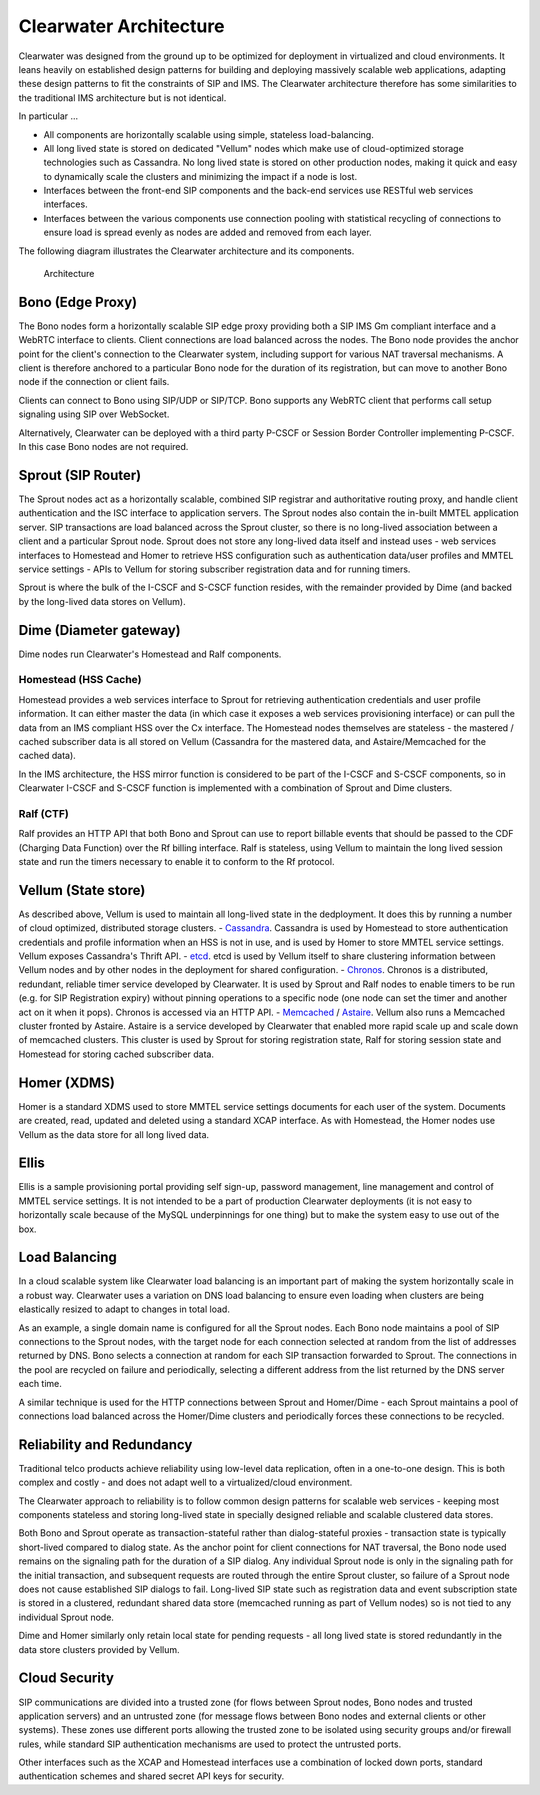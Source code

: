 Clearwater Architecture
=======================

Clearwater was designed from the ground up to be optimized for
deployment in virtualized and cloud environments. It leans heavily on
established design patterns for building and deploying massively
scalable web applications, adapting these design patterns to fit the
constraints of SIP and IMS. The Clearwater architecture therefore has
some similarities to the traditional IMS architecture but is not
identical.

In particular ...

-  All components are horizontally scalable using simple, stateless
   load-balancing.
-  All long lived state is stored on dedicated "Vellum" nodes which make
   use of cloud-optimized storage technologies such as Cassandra. No
   long lived state is stored on other production nodes, making it quick
   and easy to dynamically scale the clusters and minimizing the impact
   if a node is lost.
-  Interfaces between the front-end SIP components and the back-end
   services use RESTful web services interfaces.
-  Interfaces between the various components use connection pooling with
   statistical recycling of connections to ensure load is spread evenly
   as nodes are added and removed from each layer.

The following diagram illustrates the Clearwater architecture and its
components.

.. figure:: img/Clearwater_Architecture.png
   :alt: Architecture

   Architecture
Bono (Edge Proxy)
~~~~~~~~~~~~~~~~~

The Bono nodes form a horizontally scalable SIP edge proxy providing
both a SIP IMS Gm compliant interface and a WebRTC interface to clients.
Client connections are load balanced across the nodes. The Bono node
provides the anchor point for the client's connection to the Clearwater
system, including support for various NAT traversal mechanisms. A client
is therefore anchored to a particular Bono node for the duration of its
registration, but can move to another Bono node if the connection or
client fails.

Clients can connect to Bono using SIP/UDP or SIP/TCP. Bono supports any
WebRTC client that performs call setup signaling using SIP over
WebSocket.

Alternatively, Clearwater can be deployed with a third party P-CSCF or
Session Border Controller implementing P-CSCF. In this case Bono nodes
are not required.

Sprout (SIP Router)
~~~~~~~~~~~~~~~~~~~

The Sprout nodes act as a horizontally scalable, combined SIP registrar
and authoritative routing proxy, and handle client authentication and
the ISC interface to application servers. The Sprout nodes also contain
the in-built MMTEL application server. SIP transactions are load
balanced across the Sprout cluster, so there is no long-lived
association between a client and a particular Sprout node. Sprout does
not store any long-lived data itself and instead uses - web services
interfaces to Homestead and Homer to retrieve HSS configuration such as
authentication data/user profiles and MMTEL service settings - APIs to
Vellum for storing subscriber registration data and for running timers.

Sprout is where the bulk of the I-CSCF and S-CSCF function resides, with
the remainder provided by Dime (and backed by the long-lived data stores
on Vellum).

Dime (Diameter gateway)
~~~~~~~~~~~~~~~~~~~~~~~

Dime nodes run Clearwater's Homestead and Ralf components.

Homestead (HSS Cache)
^^^^^^^^^^^^^^^^^^^^^

Homestead provides a web services interface to Sprout for retrieving
authentication credentials and user profile information. It can either
master the data (in which case it exposes a web services provisioning
interface) or can pull the data from an IMS compliant HSS over the Cx
interface. The Homestead nodes themselves are stateless - the mastered /
cached subscriber data is all stored on Vellum (Cassandra for the
mastered data, and Astaire/Memcached for the cached data).

In the IMS architecture, the HSS mirror function is considered to be
part of the I-CSCF and S-CSCF components, so in Clearwater I-CSCF and
S-CSCF function is implemented with a combination of Sprout and Dime
clusters.

Ralf (CTF)
^^^^^^^^^^

Ralf provides an HTTP API that both Bono and Sprout can use to report
billable events that should be passed to the CDF (Charging Data
Function) over the Rf billing interface. Ralf is stateless, using Vellum
to maintain the long lived session state and run the timers necessary to
enable it to conform to the Rf protocol.

Vellum (State store)
~~~~~~~~~~~~~~~~~~~~

As described above, Vellum is used to maintain all long-lived state in
the dedployment. It does this by running a number of cloud optimized,
distributed storage clusters. -
`Cassandra <http://cassandra.apache.org/>`__. Cassandra is used by
Homestead to store authentication credentials and profile information
when an HSS is not in use, and is used by Homer to store MMTEL service
settings. Vellum exposes Cassandra's Thrift API. -
`etcd <https://github.com/coreos/etcd>`__. etcd is used by Vellum itself
to share clustering information between Vellum nodes and by other nodes
in the deployment for shared configuration. -
`Chronos <https://github.com/Metaswitch/chronos>`__. Chronos is a
distributed, redundant, reliable timer service developed by Clearwater.
It is used by Sprout and Ralf nodes to enable timers to be run (e.g. for
SIP Registration expiry) without pinning operations to a specific node
(one node can set the timer and another act on it when it pops). Chronos
is accessed via an HTTP API. - `Memcached <https://memcached.org/>`__ /
`Astaire <https://github.com/Metaswitch/astaire>`__. Vellum also runs a
Memcached cluster fronted by Astaire. Astaire is a service developed by
Clearwater that enabled more rapid scale up and scale down of memcached
clusters. This cluster is used by Sprout for storing registration state,
Ralf for storing session state and Homestead for storing cached
subscriber data.

Homer (XDMS)
~~~~~~~~~~~~

Homer is a standard XDMS used to store MMTEL service settings documents
for each user of the system. Documents are created, read, updated and
deleted using a standard XCAP interface. As with Homestead, the Homer
nodes use Vellum as the data store for all long lived data.

Ellis
~~~~~

Ellis is a sample provisioning portal providing self sign-up, password
management, line management and control of MMTEL service settings. It is
not intended to be a part of production Clearwater deployments (it is
not easy to horizontally scale because of the MySQL underpinnings for
one thing) but to make the system easy to use out of the box.

Load Balancing
~~~~~~~~~~~~~~

In a cloud scalable system like Clearwater load balancing is an
important part of making the system horizontally scale in a robust way.
Clearwater uses a variation on DNS load balancing to ensure even loading
when clusters are being elastically resized to adapt to changes in total
load.

As an example, a single domain name is configured for all the Sprout
nodes. Each Bono node maintains a pool of SIP connections to the Sprout
nodes, with the target node for each connection selected at random from
the list of addresses returned by DNS. Bono selects a connection at
random for each SIP transaction forwarded to Sprout. The connections in
the pool are recycled on failure and periodically, selecting a different
address from the list returned by the DNS server each time.

A similar technique is used for the HTTP connections between Sprout and
Homer/Dime - each Sprout maintains a pool of connections load balanced
across the Homer/Dime clusters and periodically forces these connections
to be recycled.

Reliability and Redundancy
~~~~~~~~~~~~~~~~~~~~~~~~~~

Traditional telco products achieve reliability using low-level data
replication, often in a one-to-one design. This is both complex and
costly - and does not adapt well to a virtualized/cloud environment.

The Clearwater approach to reliability is to follow common design
patterns for scalable web services - keeping most components stateless
and storing long-lived state in specially designed reliable and scalable
clustered data stores.

Both Bono and Sprout operate as transaction-stateful rather than
dialog-stateful proxies - transaction state is typically short-lived
compared to dialog state. As the anchor point for client connections for
NAT traversal, the Bono node used remains on the signaling path for the
duration of a SIP dialog. Any individual Sprout node is only in the
signaling path for the initial transaction, and subsequent requests are
routed through the entire Sprout cluster, so failure of a Sprout node
does not cause established SIP dialogs to fail. Long-lived SIP state
such as registration data and event subscription state is stored in a
clustered, redundant shared data store (memcached running as part of
Vellum nodes) so is not tied to any individual Sprout node.

Dime and Homer similarly only retain local state for pending requests -
all long lived state is stored redundantly in the data store clusters
provided by Vellum.

Cloud Security
~~~~~~~~~~~~~~

SIP communications are divided into a trusted zone (for flows between
Sprout nodes, Bono nodes and trusted application servers) and an
untrusted zone (for message flows between Bono nodes and external
clients or other systems). These zones use different ports allowing the
trusted zone to be isolated using security groups and/or firewall rules,
while standard SIP authentication mechanisms are used to protect the
untrusted ports.

Other interfaces such as the XCAP and Homestead interfaces use a
combination of locked down ports, standard authentication schemes and
shared secret API keys for security.
